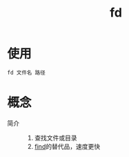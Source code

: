 :PROPERTIES:
:ID:       e15008e9-069c-4a13-a56d-89b4aa8c6cb6
:END:
#+title: fd
#+LAST_MODIFIED: 2025-03-08 18:16:10


* 使用
#+begin_src bash
fd 文件名 路径
#+end_src


* 概念
- 简介 ::
  1. 查找文件或目录
  2. [[id:5c64ecb1-a49c-4a4e-972e-5438c0c278eb][find]]的替代品，速度更快
